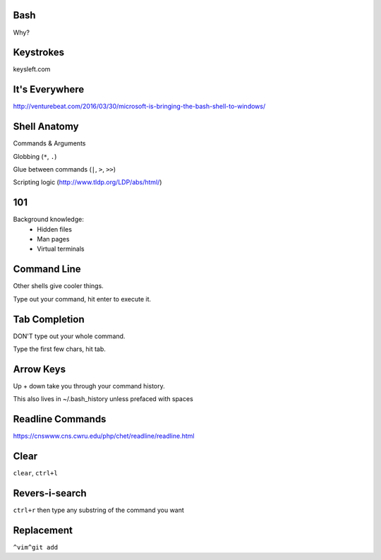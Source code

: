 Bash
====

Why?

Keystrokes
==========

keysleft.com

It's Everywhere
===============

http://venturebeat.com/2016/03/30/microsoft-is-bringing-the-bash-shell-to-windows/

Shell Anatomy
=============

Commands & Arguments

Globbing (``*``, ``.``)

Glue between commands (``|``, ``>``, ``>>``)

Scripting logic (http://www.tldp.org/LDP/abs/html/)

101
===

Background knowledge:
    * Hidden files
    * Man pages
    * Virtual terminals

Command Line
============

Other shells give cooler things.

Type out your command, hit enter to execute it.

Tab Completion
==============

DON'T type out your whole command.

Type the first few chars, hit tab.

Arrow Keys
==========

Up + down take you through your command history.

This also lives in ~/.bash_history unless prefaced with spaces

Readline Commands
=================

https://cnswww.cns.cwru.edu/php/chet/readline/readline.html

Clear
=====

``clear``, ``ctrl+l``

Revers-i-search
===============

``ctrl+r`` then type any substring of the command you want

Replacement
===========

``^vim^git add``
